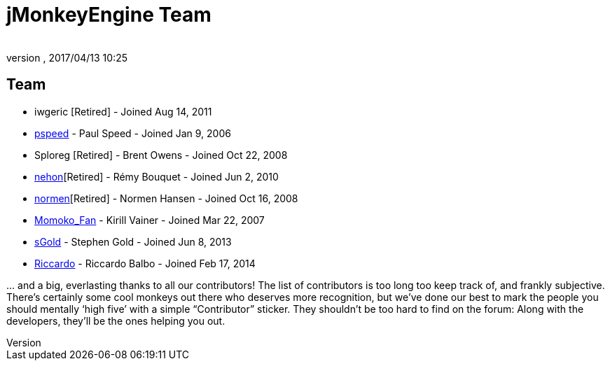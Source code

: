 = jMonkeyEngine Team
:author:
:revnumber:
:revdate: 2017/04/13 10:25
:keywords: contact, jmonkeyengine, team
ifdef::env-github,env-browser[:outfilesuffix: .adoc]


== Team

*  iwgeric [Retired] - Joined Aug 14, 2011
*  link:https://hub.jmonkeyengine.org/u/pspeed/summary[pspeed] - Paul Speed - Joined Jan 9, 2006
*  Sploreg [Retired] - Brent Owens - Joined Oct 22, 2008
*  link:https://hub.jmonkeyengine.org/u/nehon/summary[nehon][Retired] - Rémy Bouquet - Joined Jun 2, 2010
*  link:https://hub.jmonkeyengine.org/u/normen/summary[normen][Retired] - Normen Hansen - Joined Oct 16, 2008
*  link:https://hub.jmonkeyengine.org/u/momoko_fan/summary[Momoko_Fan] - Kirill Vainer - Joined Mar 22, 2007
* link:https://hub.jmonkeyengine.org/u/sgold/summary[sGold] - Stephen Gold - Joined Jun 8, 2013
* link:https://hub.jmonkeyengine.org/u/riccardo/summary[Riccardo] - Riccardo Balbo - Joined Feb 17, 2014 

+...+ and a big, everlasting thanks to all our contributors! The list of contributors is too long too keep track of, and frankly subjective. There’s certainly some cool monkeys out there who deserves more recognition, but we've done our best to mark the people you should mentally '`high five`' with a simple "`Contributor`" sticker. They shouldn't be too hard to find on the forum: Along with the developers, they’ll be the ones helping you out.
